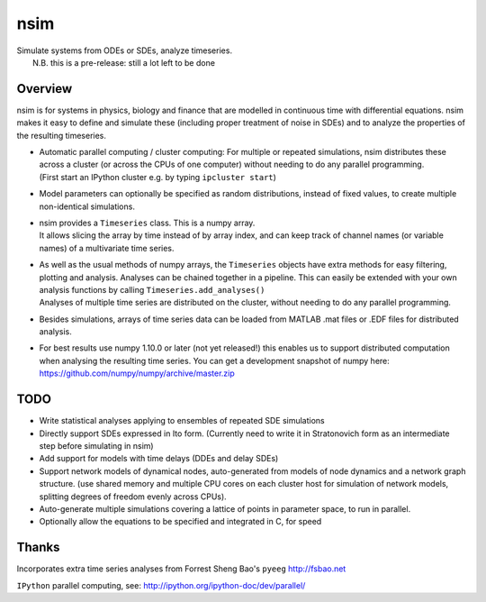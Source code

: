 nsim
====

| Simulate systems from ODEs or SDEs, analyze timeseries.
|  N.B. this is a pre-release: still a lot left to be done

Overview
--------

nsim is for systems in physics, biology and finance that are modelled in
continuous time with differential equations. nsim makes it easy to
define and simulate these (including proper treatment of noise in SDEs)
and to analyze the properties of the resulting timeseries.

-  | Automatic parallel computing / cluster computing: For multiple or repeated simulations, nsim distributes these across a cluster (or across the CPUs of one computer) without needing to do any parallel programming.
   | (First start an IPython cluster e.g. by typing ``ipcluster start``)

-  Model parameters can optionally be specified as random distributions,
   instead of fixed values, to create multiple non-identical
   simulations.

-  | nsim provides a ``Timeseries`` class. This is a numpy array.
   | It allows slicing the array by time instead of by array index, and can keep track of channel names (or variable names) of a multivariate time series.

-  | As well as the usual methods of numpy arrays, the ``Timeseries`` objects have extra methods for easy filtering, plotting and analysis. Analyses can be chained together in a pipeline. This can easily be extended with your own analysis functions by calling ``Timeseries.add_analyses()``
   | Analyses of multiple time series are distributed on the cluster, without needing to do any parallel programming.

-  Besides simulations, arrays of time series data can be loaded from
   MATLAB .mat files or .EDF files for distributed analysis.

-  For best results use numpy 1.10.0 or later (not yet released!) this enables us to support distributed computation when analysing the resulting time series. You can get a development snapshot of numpy here: https://github.com/numpy/numpy/archive/master.zip

TODO
----

-  Write statistical analyses applying to ensembles of repeated SDE simulations

-  Directly support SDEs expressed in Ito form. (Currently need to write
   it in Stratonovich form as an intermediate step before simulating in
   nsim)

-  Add support for models with time delays (DDEs and delay SDEs)

-  Support network models of dynamical nodes, auto-generated from models
   of node dynamics and a network graph structure. (use shared memory
   and multiple CPU cores on each cluster host for simulation of network
   models, splitting degrees of freedom evenly across CPUs).

-  Auto-generate multiple simulations covering a lattice of points in
   parameter space, to run in parallel.

-  Optionally allow the equations to be specified and integrated in C,
   for speed

Thanks
------

Incorporates extra time series analyses from Forrest Sheng Bao's
``pyeeg`` http://fsbao.net

``IPython`` parallel computing, see:
http://ipython.org/ipython-doc/dev/parallel/
